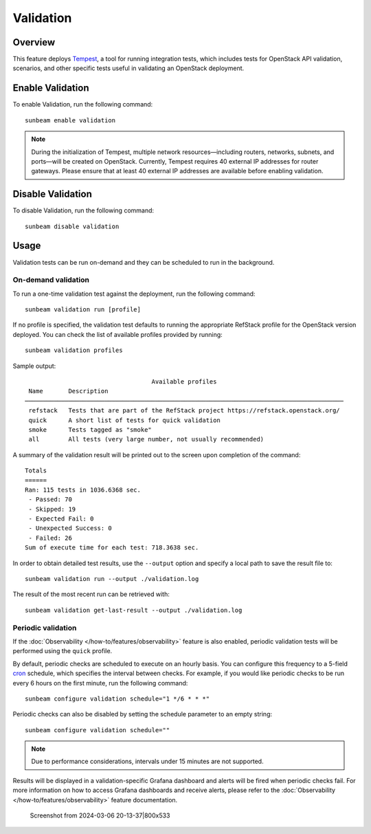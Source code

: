 Validation
==========

Overview
--------

This feature deploys `Tempest <https://charmhub.io/tempest-k8s>`__, a
tool for running integration tests, which includes tests for OpenStack
API validation, scenarios, and other specific tests useful in validating
an OpenStack deployment.

Enable Validation
-----------------

To enable Validation, run the following command:

::

   sunbeam enable validation

.. note ::

    During the initialization of Tempest, multiple network resources—including routers, networks, subnets, and ports—will be created on OpenStack.
    Currently, Tempest requires 40 external IP addresses for router gateways.
    Please ensure that at least 40 external IP addresses are available before enabling validation.

Disable Validation
------------------

To disable Validation, run the following command:

::

   sunbeam disable validation

Usage
-----

Validation tests can be run on-demand and they can be scheduled to run
in the background.

On-demand validation
~~~~~~~~~~~~~~~~~~~~

To run a one-time validation test against the deployment, run the
following command:

::

   sunbeam validation run [profile]

If no profile is specified, the validation test defaults to running the
appropriate RefStack profile for the OpenStack version deployed. You can
check the list of available profiles provided by running:

::

   sunbeam validation profiles

Sample output:

::

                                       Available profiles                                                                                                    
     Name       Description                                                                  
    ──────────────────────────────────────────────────────────────────────────────────────── 
     refstack   Tests that are part of the RefStack project https://refstack.openstack.org/  
     quick      A short list of tests for quick validation                                   
     smoke      Tests tagged as "smoke"                                                      
     all        All tests (very large number, not usually recommended)                       
              

A summary of the validation result will be printed out to the screen
upon completion of the command:

::

   Totals
   ======
   Ran: 115 tests in 1036.6368 sec.
    - Passed: 70
    - Skipped: 19
    - Expected Fail: 0
    - Unexpected Success: 0
    - Failed: 26
   Sum of execute time for each test: 718.3638 sec.

In order to obtain detailed test results, use the ``--output`` option
and specify a local path to save the result file to:

::

   sunbeam validation run --output ./validation.log

The result of the most recent run can be retrieved with:

::

   sunbeam validation get-last-result --output ./validation.log

Periodic validation
~~~~~~~~~~~~~~~~~~~

If the :doc:`Observability </how-to/features/observability>` feature is also enabled,
periodic validation tests will be performed using the ``quick`` profile.

By default, periodic checks are scheduled to execute on an hourly basis.
You can configure this frequency to a 5-field
`cron <https://en.wikipedia.org/wiki/Cron>`__ schedule, which specifies
the interval between checks. For example, if you would like periodic
checks to be run every 6 hours on the first minute, run the following
command:

::

   sunbeam configure validation schedule="1 */6 * * *"

Periodic checks can also be disabled by setting the schedule parameter
to an empty string:

::

   sunbeam configure validation schedule=""

.. note::
   Due to performance considerations, intervals under 15 minutes are not supported.

Results will be displayed in a validation-specific Grafana dashboard and
alerts will be fired when periodic checks fail. For more information on
how to access Grafana dashboards and receive alerts, please refer to the
:doc:`Observability </how-to/features/observability>` feature documentation.

.. figure:: validation_800x533.png
   :alt: Screenshot from 2024-03-06 20-13-37|800x533

   Screenshot from 2024-03-06 20-13-37|800x533
